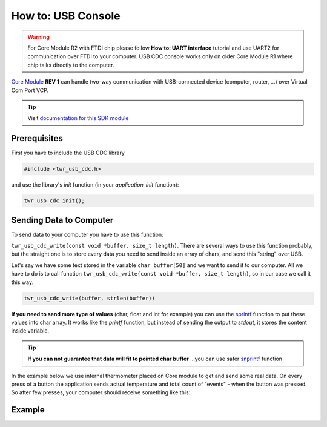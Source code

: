 ###################
How to: USB Console
###################

.. warning::

    For Core Module R2 with FTDI chip please follow **How to: UART interface** tutorial and use UART2 for communication over FTDI to your computer.
    USB CDC console works only on older Core Module R1 where chip talks directly to the computer.

`Core Module <https://shop.hardwario.com/core-module/>`_ **REV 1** can handle two-way communication with USB-connected device (computer, router, ...)
over Virtual Com Port VCP.

.. tip::

    Visit `documentation for this SDK module <https://sdk.hardwario.com/group__twr__usb__cdc.html>`_

*************
Prerequisites
*************

First you have to include the USB CDC library

.. code-block:: c

    #include <twr_usb_cdc.h>

and use the library's *init* function (in your *application_init* function):

.. code-block:: c

    twr_usb_cdc_init();

************************
Sending Data to Computer
************************

To send data to your computer you have to use this function:

``twr_usb_cdc_write(const void *buffer, size_t length)``.
There are several ways to use this function probably, but the straight one is to store every data you need to send inside an array of chars,
and send this "string" over USB.

Let's say we have some text stored in the variable ``char buffer[50]`` and we want to send it to our computer.
All we have to do is to call function ``twr_usb_cdc_write(const void *buffer, size_t length)``, so in our case we call it this way:

.. code-block:: c

    twr_usb_cdc_write(buffer, strlen(buffer))

**If you need to send more type of values** (char, float and int for example) you can use the `sprintf <http://www.cplusplus.com/reference/cstdio/sprintf/>`_
function to put these values into char array.
It works like the *printf* function, but instead of sending the output to *stdout*, it stores the content inside variable.

.. tip::

    **If you can not guarantee that data will fit to pointed char buffer**
    ...you can use safer `snprintf <http://www.cplusplus.com/reference/cstdio/snprintf/>`_ function

In the example below we use internal thermometer placed on Core module to get and send some real data.
On every press of a button the application sends actual temperature and total count of "events" - when the button was pressed.
So after few presses, your computer should receive something like this:

.. code-block:: console
    :linenos:

    Temperature: 26.437500
    #3
    Temperature: 26.437500
    #4
    Temperature: 26.437500
    #5
    Temperature: 26.687500
    #6

*******
Example
*******

.. code-block:: c
    :linenos:

    #include <twr.h>
    #include <twr_usb_cdc.h>

    twr_button_t button;
    twr_tmp112_t temp;

    float temperature = 0.0;
    int numberOfMeasurements = 0;

    void button_event_handler(twr_button_t *self, twr_button_event_t event, void *event_param)
    {
        (void) self;
        (void) event_param;

        if (event == TWR_BUTTON_EVENT_PRESS)
        {
            numberOfMeasurements++;
            twr_tmp112_measure(&temp);
            twr_tmp112_get_temperature_celsius(&temp, &temperature);

            char buffer[100];

            sprintf(buffer, "Temperature: %f\r\n#%d\r\n", temperature, numberOfMeasurements);
            twr_usb_cdc_write(buffer, strlen(buffer));
        }
    }


    void application_init(void)
    {
        twr_button_init(&button, TWR_GPIO_BUTTON, TWR_GPIO_PULL_DOWN,0);
        twr_button_set_event_handler(&button, button_event_handler, NULL);

        twr_usb_cdc_init();

        twr_tmp112_init(&temp, TWR_I2C_I2C0, 0x49);
        twr_tmp112_measure(&temp);
    }
